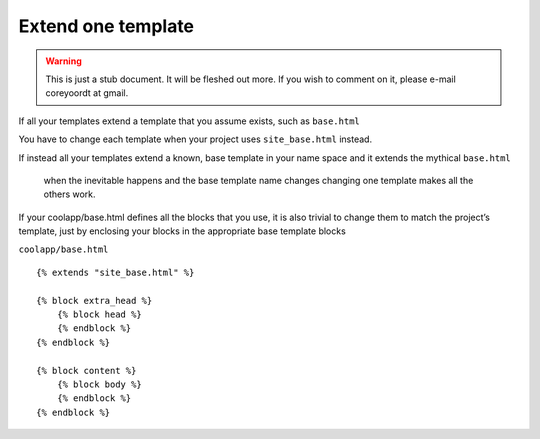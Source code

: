 ===================
Extend one template
===================

.. warning::
   This is just a stub document. It will be fleshed out more. If you wish to comment on it, please e-mail coreyoordt at gmail.

If all your templates extend a template that you assume exists, such as ``base.html``

You have to change each template when your project uses ``site_base.html`` instead.

If instead all your templates extend a known, base template in your name space and it extends the mythical ``base.html``

 when the inevitable happens and the base template name changes changing one template makes all the others work.

If your coolapp/base.html defines all the blocks that you use, it is also trivial to change them to match the project’s template, just by enclosing your blocks in the appropriate base template blocks


``coolapp/base.html``

::

	{% extends "site_base.html" %}

	{% block extra_head %}
	    {% block head %}
	    {% endblock %}
	{% endblock %}

	{% block content %}
	    {% block body %}
	    {% endblock %}
	{% endblock %}

